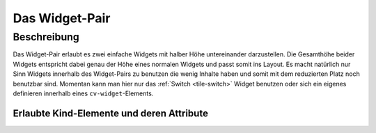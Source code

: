 .. _tile-widget-pair:

Das Widget-Pair
===============

.. api-doc:: cv.ui.structure.tile.Controller

Beschreibung
------------

Das Widget-Pair erlaubt es zwei einfache Widgets mit halber Höhe untereinander darzustellen.
Die Gesamthöhe beider Widgets entspricht dabei genau der Höhe eines normalen Widgets und passt somit ins Layout.
Es macht natürlich nur Sinn Widgets innerhalb des Widget-Pairs zu benutzen die wenig Inhalte haben und somit
mit dem reduzierten Platz noch benutzbar sind. Momentan kann man hier nur das :ref:`Switch <tile-switch>` Widget
benutzen oder sich ein eigenes definieren innerhalb eines ``cv-widget``-Elements.


.. widget-example::

    <settings design="tile">
        <screenshot name="cv-widget-pair" margin="0 10 10 0">
        </screenshot>
    </settings>
    <cv-widget-pair>
        <cv-switch button-size="normal">
            <cv-address slot="address" transform="DPT:1.001">1/4/0</cv-address>
            <span slot="secondaryLabel">Wohnzimmer</span>
        </cv-switch>
        <cv-switch button-size="normal">
            <cv-address slot="address" transform="DPT:1.001">1/4/1</cv-address>
            <span slot="secondaryLabel">Schlafzimmer</span>
        </cv-switch>
    </cv-widget-pair>



Erlaubte Kind-Elemente und deren Attribute
^^^^^^^^^^^^^^^^^^^^^^^^^^^^^^^^^^^^^^^^^^

.. elements-information:: cv-widget-pair tile
    :depth: 1
    :exclude-attributes: size
